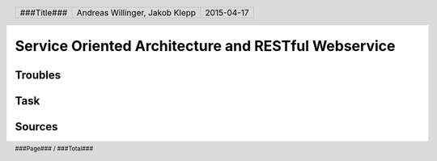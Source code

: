 ####################################################
Service Oriented Architecture and RESTful Webservice
####################################################

Troubles
========

Task
====

Sources
=======

.. header::

    +-------------+--------------------+------------+
    | ###Title### | Andreas Willinger, | 2015-04-17 |
    |             | Jakob Klepp        |            |
    +-------------+--------------------+------------+

.. footer::

    ###Page### / ###Total###
